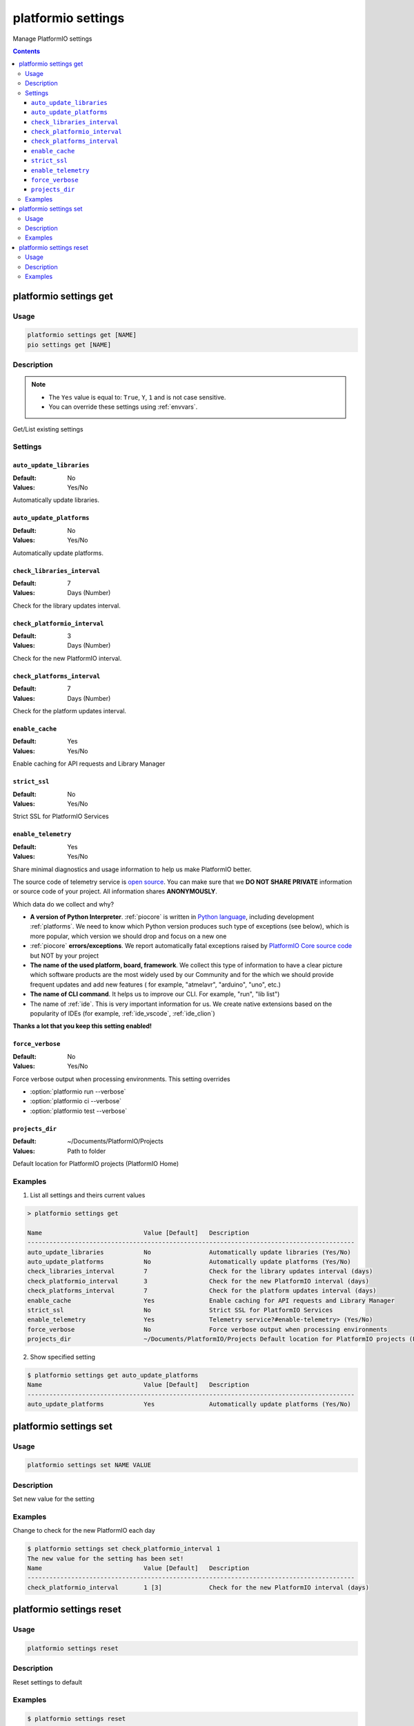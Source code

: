 ..  Copyright (c) 2014-present PlatformIO <contact@platformio.org>
    Licensed under the Apache License, Version 2.0 (the "License");
    you may not use this file except in compliance with the License.
    You may obtain a copy of the License at
       http://www.apache.org/licenses/LICENSE-2.0
    Unless required by applicable law or agreed to in writing, software
    distributed under the License is distributed on an "AS IS" BASIS,
    WITHOUT WARRANTIES OR CONDITIONS OF ANY KIND, either express or implied.
    See the License for the specific language governing permissions and
    limitations under the License.

.. _cmd_settings:

platformio settings
===================

Manage PlatformIO settings

.. contents::

platformio settings get
-----------------------

Usage
~~~~~

.. code-block:: bash

    platformio settings get [NAME]
    pio settings get [NAME]


Description
~~~~~~~~~~~

.. note::
    * The ``Yes`` value is equal to: ``True``, ``Y``, ``1`` and is not case sensitive.
    * You can override these settings using :ref:`envvars`.

Get/List existing settings

Settings
~~~~~~~~

.. _setting_auto_update_libraries:

``auto_update_libraries``
^^^^^^^^^^^^^^^^^^^^^^^^^

:Default:   No
:Values:    Yes/No

Automatically update libraries.

.. _setting_auto_update_platforms:

``auto_update_platforms``
^^^^^^^^^^^^^^^^^^^^^^^^^

:Default:   No
:Values:    Yes/No

Automatically update platforms.

.. _setting_check_libraries_interval:

``check_libraries_interval``
^^^^^^^^^^^^^^^^^^^^^^^^^^^^

:Default:   7
:Values:    Days (Number)

Check for the library updates interval.

.. _setting_check_platformio_interval:

``check_platformio_interval``
^^^^^^^^^^^^^^^^^^^^^^^^^^^^^

:Default:   3
:Values:    Days (Number)

Check for the new PlatformIO interval.

.. _setting_check_platforms_interval:

``check_platforms_interval``
^^^^^^^^^^^^^^^^^^^^^^^^^^^^

:Default:   7
:Values:    Days (Number)

Check for the platform updates interval.

.. _setting_enable_cache:

``enable_cache``
^^^^^^^^^^^^^^^^

:Default:   Yes
:Values:    Yes/No

Enable caching for API requests and Library Manager

.. _setting_strict_ssl:

``strict_ssl``
^^^^^^^^^^^^^^

:Default:   No
:Values:    Yes/No

Strict SSL for PlatformIO Services

.. _setting_enable_telemetry:

``enable_telemetry``
^^^^^^^^^^^^^^^^^^^^

:Default:   Yes
:Values:    Yes/No

Share minimal diagnostics and usage information to help us make PlatformIO better.

The source code of telemetry service is `open source <https://github.com/platformio/platformio-core/blob/develop/platformio/telemetry.py>`_.
You can make sure that we **DO NOT SHARE PRIVATE** information or
source code of your project. All information shares **ANONYMOUSLY**.

Which data do we collect and why?

* **A version of Python Interpreter**. :ref:`piocore` is written in `Python language <https://www.python.org/>`__,
  including development :ref:`platforms`. We need to know which Python version produces
  such type of exceptions (see below), which is more popular, which version we should
  drop and focus on a new one
* :ref:`piocore` **errors/exceptions**. We report automatically fatal exceptions raised
  by `PlatformIO Core source code <https://github.com/platformio/platformio-core>`__ but NOT by your project
* **The name of the used platform, board, framework**. We collect this type of information
  to have a clear picture which software products are the most widely used by our
  Community and for the which we should provide frequent updates and add new features (
  for example, "atmelavr", "arduino", "uno", etc.)
* **The name of CLI command**. It helps us to improve our CLI. For example, "run",
  "lib list")
* The name of :ref:`ide`. This is very important information for us. We create native
  extensions based on the popularity of IDEs (for example, :ref:`ide_vscode`, :ref:`ide_clion`)

**Thanks a lot that you keep this setting enabled!**

.. _setting_force_verbose:

``force_verbose``
^^^^^^^^^^^^^^^^^

:Default:   No
:Values:    Yes/No

Force verbose output when processing environments. This setting overrides

* :option:`platformio run --verbose`
* :option:`platformio ci --verbose`
* :option:`platformio test --verbose`

.. _setting_projects_dir:

``projects_dir``
^^^^^^^^^^^^^^^^

:Default:   ~/Documents/PlatformIO/Projects
:Values:    Path to folder

Default location for PlatformIO projects (PlatformIO Home)

Examples
~~~~~~~~

1. List all settings and theirs current values

.. code::

    > platformio settings get

    Name                            Value [Default]   Description
    ------------------------------------------------------------------------------------------
    auto_update_libraries           No                Automatically update libraries (Yes/No)
    auto_update_platforms           No                Automatically update platforms (Yes/No)
    check_libraries_interval        7                 Check for the library updates interval (days)
    check_platformio_interval       3                 Check for the new PlatformIO interval (days)
    check_platforms_interval        7                 Check for the platform updates interval (days)
    enable_cache                    Yes               Enable caching for API requests and Library Manager
    strict_ssl                      No                Strict SSL for PlatformIO Services
    enable_telemetry                Yes               Telemetry service?#enable-telemetry> (Yes/No)
    force_verbose                   No                Force verbose output when processing environments
    projects_dir                    ~/Documents/PlatformIO/Projects Default location for PlatformIO projects (PlatformIO Home)


2. Show specified setting

.. code-block:: bash

    $ platformio settings get auto_update_platforms
    Name                            Value [Default]   Description
    ------------------------------------------------------------------------------------------
    auto_update_platforms           Yes               Automatically update platforms (Yes/No)


platformio settings set
-----------------------

Usage
~~~~~

.. code-block:: bash

    platformio settings set NAME VALUE


Description
~~~~~~~~~~~

Set new value for the setting

Examples
~~~~~~~~

Change to check for the new PlatformIO each day

.. code-block:: bash

    $ platformio settings set check_platformio_interval 1
    The new value for the setting has been set!
    Name                            Value [Default]   Description
    ------------------------------------------------------------------------------------------
    check_platformio_interval       1 [3]             Check for the new PlatformIO interval (days)


platformio settings reset
-------------------------

Usage
~~~~~

.. code-block:: bash

    platformio settings reset


Description
~~~~~~~~~~~

Reset settings to default

Examples
~~~~~~~~

.. code-block:: bash

    $ platformio settings reset
    The settings have been reset!

    Name                            Value [Default]   Description
    ------------------------------------------------------------------------------------------
    auto_update_libraries           No                Automatically update libraries (Yes/No)
    auto_update_platforms           No                Automatically update platforms (Yes/No)
    check_libraries_interval        7                 Check for the library updates interval (days)
    check_platformio_interval       3                 Check for the new PlatformIO interval (days)
    check_platforms_interval        7                 Check for the platform updates interval (days)
    enable_cache                    Yes               Enable caching for API requests and Library Manager
    strict_ssl                      No                Enable SSL for PlatformIO Services
    enable_telemetry                Yes               Telemetry service?#enable-telemetry> (Yes/No)
    force_verbose                   No                Force verbose output when processing environments
    projects_dir                    ~/Documents/PlatformIO/Projects Default location for PlatformIO projects (PlatformIO Home)
